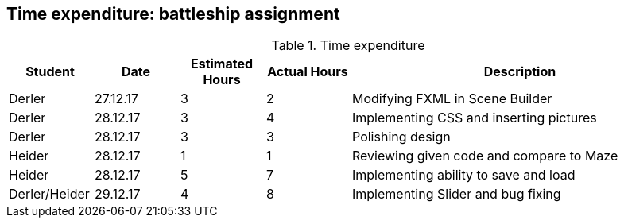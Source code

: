 == Time expenditure: battleship assignment

[cols="1,1,1, 1,4", options="header"]
.Time expenditure
|===
| Student
| Date
| Estimated Hours
| Actual Hours
| Description

| Derler
| 27.12.17
| 3
| 2
| Modifying FXML in Scene Builder

| Derler
| 28.12.17
| 3
| 4
| Implementing CSS and inserting pictures

| Derler
| 28.12.17
| 3
| 3
| Polishing design

| Heider
| 28.12.17
| 1
| 1
| Reviewing given code and compare to Maze

| Heider
| 28.12.17
| 5
| 7
| Implementing ability to save and load

| Derler/Heider
| 29.12.17
| 4
| 8
| Implementing Slider and bug fixing

|===